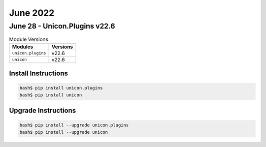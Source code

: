 June 2022
==========

June 28 - Unicon.Plugins v22.6 
------------------------



.. csv-table:: Module Versions
    :header: "Modules", "Versions"

        ``unicon.plugins``, v22.6 
        ``unicon``, v22.6 

Install Instructions
^^^^^^^^^^^^^^^^^^^^

.. code-block:: bash

    bash$ pip install unicon.plugins
    bash$ pip install unicon

Upgrade Instructions
^^^^^^^^^^^^^^^^^^^^

.. code-block:: bash

    bash$ pip install --upgrade unicon.plugins
    bash$ pip install --upgrade unicon
